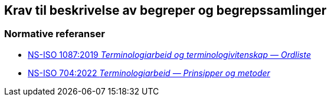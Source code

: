 == Krav til beskrivelse av begreper og begrepssamlinger [[Del1]]

=== Normative referanser [[Del1-normative-referanser]]

* https://standard.no/no/Nettbutikk/produktkatalogen/Produktpresentasjon/?ProductID=1131185[NS-ISO 1087:2019 _Terminologiarbeid og terminologivitenskap — Ordliste_]

* https://standard.no/no/Nettbutikk/produktkatalogen/Produktpresentasjon/?ProductID=1428687[NS-ISO 704:2022  _Terminologiarbeid — Prinsipper og metoder_]
